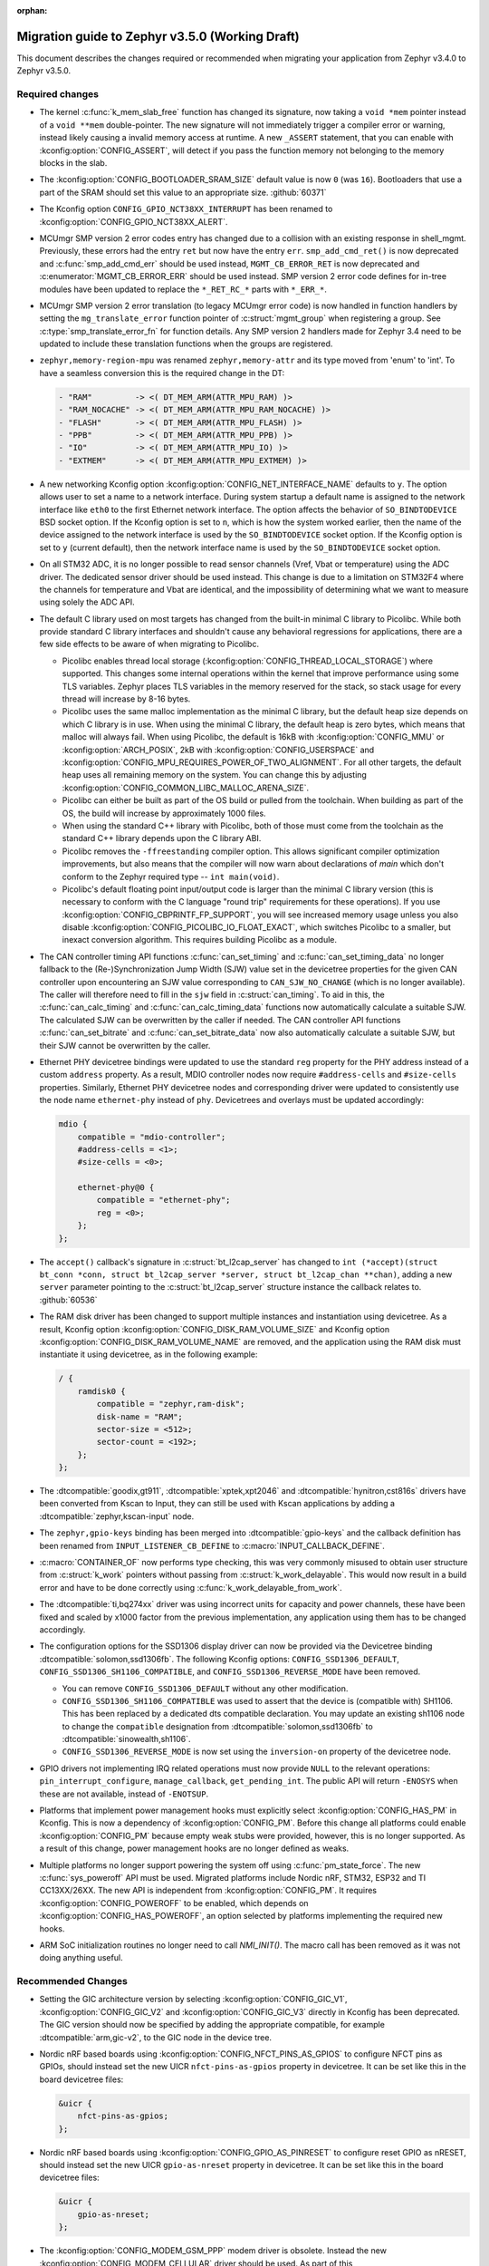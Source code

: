 :orphan:

.. _migration_3.5:

Migration guide to Zephyr v3.5.0 (Working Draft)
################################################

This document describes the changes required or recommended when migrating your
application from Zephyr v3.4.0 to Zephyr v3.5.0.

Required changes
****************

* The kernel :c:func:`k_mem_slab_free` function has changed its signature, now
  taking a ``void *mem`` pointer instead of a ``void **mem`` double-pointer.
  The new signature will not immediately trigger a compiler error or warning,
  instead likely causing a invalid memory access at runtime. A new ``_ASSERT``
  statement, that you can enable with :kconfig:option:`CONFIG_ASSERT`, will
  detect if you pass the function memory not belonging to the memory blocks in
  the slab.

* The :kconfig:option:`CONFIG_BOOTLOADER_SRAM_SIZE` default value is now ``0`` (was
  ``16``). Bootloaders that use a part of the SRAM should set this value to an
  appropriate size. :github:`60371`

* The Kconfig option ``CONFIG_GPIO_NCT38XX_INTERRUPT`` has been renamed to
  :kconfig:option:`CONFIG_GPIO_NCT38XX_ALERT`.

* MCUmgr SMP version 2 error codes entry has changed due to a collision with an
  existing response in shell_mgmt. Previously, these errors had the entry ``ret``
  but now have the entry ``err``. ``smp_add_cmd_ret()`` is now deprecated and
  :c:func:`smp_add_cmd_err` should be used instead, ``MGMT_CB_ERROR_RET`` is
  now deprecated and :c:enumerator:`MGMT_CB_ERROR_ERR` should be used instead.
  SMP version 2 error code defines for in-tree modules have been updated to
  replace the ``*_RET_RC_*`` parts with ``*_ERR_*``.

* MCUmgr SMP version 2 error translation (to legacy MCUmgr error code) is now
  handled in function handlers by setting the ``mg_translate_error`` function
  pointer of :c:struct:`mgmt_group` when registering a group. See
  :c:type:`smp_translate_error_fn` for function details. Any SMP version 2
  handlers made for Zephyr 3.4 need to be updated to include these translation
  functions when the groups are registered.

* ``zephyr,memory-region-mpu`` was renamed ``zephyr,memory-attr`` and its type
  moved from 'enum' to 'int'. To have a seamless conversion this is the
  required change in the DT:

  .. code-block:: none

     - "RAM"         -> <( DT_MEM_ARM(ATTR_MPU_RAM) )>
     - "RAM_NOCACHE" -> <( DT_MEM_ARM(ATTR_MPU_RAM_NOCACHE) )>
     - "FLASH"       -> <( DT_MEM_ARM(ATTR_MPU_FLASH) )>
     - "PPB"         -> <( DT_MEM_ARM(ATTR_MPU_PPB) )>
     - "IO"          -> <( DT_MEM_ARM(ATTR_MPU_IO) )>
     - "EXTMEM"      -> <( DT_MEM_ARM(ATTR_MPU_EXTMEM) )>

* A new networking Kconfig option :kconfig:option:`CONFIG_NET_INTERFACE_NAME`
  defaults to ``y``. The option allows user to set a name to a network interface.
  During system startup a default name is assigned to the network interface like
  ``eth0`` to the first Ethernet network interface. The option affects the behavior
  of ``SO_BINDTODEVICE`` BSD socket option. If the Kconfig option is set to ``n``,
  which is how the system worked earlier, then the name of the device assigned
  to the network interface is used by the ``SO_BINDTODEVICE`` socket option.
  If the Kconfig option is set to ``y`` (current default), then the network
  interface name is used by the ``SO_BINDTODEVICE`` socket option.

* On all STM32 ADC, it is no longer possible to read sensor channels (Vref,
  Vbat or temperature) using the ADC driver. The dedicated sensor driver should
  be used instead. This change is due to a limitation on STM32F4 where the
  channels for temperature and Vbat are identical, and the impossibility of
  determining what we want to measure using solely the ADC API.

* The default C library used on most targets has changed from the built-in
  minimal C library to Picolibc. While both provide standard C library
  interfaces and shouldn't cause any behavioral regressions for applications,
  there are a few side effects to be aware of when migrating to Picolibc.

  * Picolibc enables thread local storage
    (:kconfig:option:`CONFIG_THREAD_LOCAL_STORAGE`) where supported. This
    changes some internal operations within the kernel that improve
    performance using some TLS variables. Zephyr places TLS variables in the
    memory reserved for the stack, so stack usage for every thread will
    increase by 8-16 bytes.

  * Picolibc uses the same malloc implementation as the minimal C library, but
    the default heap size depends on which C library is in use. When using the
    minimal C library, the default heap is zero bytes, which means that malloc
    will always fail. When using Picolibc, the default is 16kB with
    :kconfig:option:`CONFIG_MMU` or :kconfig:option:`ARCH_POSIX`, 2kB with
    :kconfig:option:`CONFIG_USERSPACE` and
    :kconfig:option:`CONFIG_MPU_REQUIRES_POWER_OF_TWO_ALIGNMENT`. For all
    other targets, the default heap uses all remaining memory on the system.
    You can change this by adjusting
    :kconfig:option:`CONFIG_COMMON_LIBC_MALLOC_ARENA_SIZE`.

  * Picolibc can either be built as part of the OS build or pulled from the
    toolchain. When building as part of the OS, the build will increase by
    approximately 1000 files.

  * When using the standard C++ library with Picolibc, both of those must come
    from the toolchain as the standard C++ library depends upon the C library
    ABI.

  * Picolibc removes the ``-ffreestanding`` compiler option. This allows
    significant compiler optimization improvements, but also means that the
    compiler will now warn about declarations of `main` which don't conform to
    the Zephyr required type -- ``int main(void)``.

  * Picolibc's default floating point input/output code is larger than the
    minimal C library version (this is necessary to conform with the C
    language "round trip" requirements for these operations). If you use
    :kconfig:option:`CONFIG_CBPRINTF_FP_SUPPORT`, you will see increased
    memory usage unless you also disable
    :kconfig:option:`CONFIG_PICOLIBC_IO_FLOAT_EXACT`, which switches Picolibc
    to a smaller, but inexact conversion algorithm. This requires building
    Picolibc as a module.

* The CAN controller timing API functions :c:func:`can_set_timing` and :c:func:`can_set_timing_data`
  no longer fallback to the (Re-)Synchronization Jump Width (SJW) value set in the devicetree
  properties for the given CAN controller upon encountering an SJW value corresponding to
  ``CAN_SJW_NO_CHANGE`` (which is no longer available). The caller will therefore need to fill in
  the ``sjw`` field in :c:struct:`can_timing`. To aid in this, the :c:func:`can_calc_timing` and
  :c:func:`can_calc_timing_data` functions now automatically calculate a suitable SJW. The
  calculated SJW can be overwritten by the caller if needed. The CAN controller API functions
  :c:func:`can_set_bitrate` and :c:func:`can_set_bitrate_data` now also automatically calculate a
  suitable SJW, but their SJW cannot be overwritten by the caller.

* Ethernet PHY devicetree bindings were updated to use the standard ``reg``
  property for the PHY address instead of a custom ``address`` property. As a
  result, MDIO controller nodes now require ``#address-cells`` and
  ``#size-cells`` properties. Similarly, Ethernet PHY devicetree nodes and
  corresponding driver were updated to consistently use the node name
  ``ethernet-phy`` instead of ``phy``. Devicetrees and overlays must be updated
  accordingly:

  .. code-block:: devicetree

     mdio {
         compatible = "mdio-controller";
         #address-cells = <1>;
         #size-cells = <0>;

         ethernet-phy@0 {
             compatible = "ethernet-phy";
             reg = <0>;
         };
     };

* The ``accept()`` callback's signature in :c:struct:`bt_l2cap_server` has
  changed to ``int (*accept)(struct bt_conn *conn, struct bt_l2cap_server
  *server, struct bt_l2cap_chan **chan)``,
  adding a new ``server`` parameter pointing to the :c:struct:`bt_l2cap_server`
  structure instance the callback relates to. :github:`60536`

* The RAM disk driver has been changed to support multiple instances and instantiation
  using devicetree. As a result, Kconfig option :kconfig:option:`CONFIG_DISK_RAM_VOLUME_SIZE`
  and Kconfig option :kconfig:option:`CONFIG_DISK_RAM_VOLUME_NAME` are removed,
  and the application using the RAM disk must instantiate it using devicetree,
  as in the following example:

  .. code-block:: devicetree

    / {
        ramdisk0 {
            compatible = "zephyr,ram-disk";
            disk-name = "RAM";
            sector-size = <512>;
            sector-count = <192>;
        };
    };

* The :dtcompatible:`goodix,gt911`, :dtcompatible:`xptek,xpt2046` and
  :dtcompatible:`hynitron,cst816s` drivers have been converted from Kscan to
  Input, they can still be used with Kscan applications by adding a
  :dtcompatible:`zephyr,kscan-input` node.

* The ``zephyr,gpio-keys`` binding has been merged into
  :dtcompatible:`gpio-keys` and the callback definition has been renamed from
  ``INPUT_LISTENER_CB_DEFINE`` to :c:macro:`INPUT_CALLBACK_DEFINE`.

* :c:macro:`CONTAINER_OF` now performs type checking, this was very commonly
  misused to obtain user structure from :c:struct:`k_work` pointers without
  passing from :c:struct:`k_work_delayable`. This would now result in a build
  error and have to be done correctly using
  :c:func:`k_work_delayable_from_work`.

* The :dtcompatible:`ti,bq274xx` driver was using incorrect units for capacity
  and power channels, these have been fixed and scaled by x1000 factor from the
  previous implementation, any application using them has to be changed
  accordingly.

* The configuration options for the SSD1306 display driver can now be provided
  via the Devicetree binding :dtcompatible:`solomon,ssd1306fb`. The following
  Kconfig options: ``CONFIG_SSD1306_DEFAULT``,
  ``CONFIG_SSD1306_SH1106_COMPATIBLE``, and ``CONFIG_SSD1306_REVERSE_MODE`` have
  been removed.

  * You can remove ``CONFIG_SSD1306_DEFAULT`` without any other modification.

  * ``CONFIG_SSD1306_SH1106_COMPATIBLE`` was used to assert that the device is
    (compatible with) SH1106. This has been replaced by a dedicated dts
    compatible declaration. You may update an existing sh1106 node to change the
    ``compatible`` designation from :dtcompatible:`solomon,ssd1306fb` to
    :dtcompatible:`sinowealth,sh1106`.

  * ``CONFIG_SSD1306_REVERSE_MODE`` is now set using the ``inversion-on``
    property of the devicetree node.


* GPIO drivers not implementing IRQ related operations must now provide
  ``NULL`` to the relevant operations: ``pin_interrupt_configure``,
  ``manage_callback``, ``get_pending_int``. The public API will return
  ``-ENOSYS`` when these are not available, instead of ``-ENOTSUP``.

* Platforms that implement power management hooks must explicitly select
  :kconfig:option:`CONFIG_HAS_PM` in Kconfig. This is now a dependency of
  :kconfig:option:`CONFIG_PM`. Before this change all platforms could enable
  :kconfig:option:`CONFIG_PM` because empty weak stubs were provided, however,
  this is no longer supported. As a result of this change, power management
  hooks are no longer defined as weaks.

* Multiple platforms no longer support powering the system off using
  :c:func:`pm_state_force`. The new :c:func:`sys_poweroff` API must be used.
  Migrated platforms include Nordic nRF, STM32, ESP32 and TI CC13XX/26XX. The
  new API is independent from :kconfig:option:`CONFIG_PM`. It requires
  :kconfig:option:`CONFIG_POWEROFF` to be enabled, which depends on
  :kconfig:option:`CONFIG_HAS_POWEROFF`, an option selected by platforms
  implementing the required new hooks.

* ARM SoC initialization routines no longer need to call `NMI_INIT()`. The
  macro call has been removed as it was not doing anything useful.

Recommended Changes
*******************

* Setting the GIC architecture version by selecting
  :kconfig:option:`CONFIG_GIC_V1`, :kconfig:option:`CONFIG_GIC_V2` and
  :kconfig:option:`CONFIG_GIC_V3` directly in Kconfig has been deprecated.
  The GIC version should now be specified by adding the appropriate compatible, for
  example :dtcompatible:`arm,gic-v2`, to the GIC node in the device tree.

* Nordic nRF based boards using :kconfig:option:`CONFIG_NFCT_PINS_AS_GPIOS`
  to configure NFCT pins as GPIOs, should instead set the new UICR
  ``nfct-pins-as-gpios`` property in devicetree. It can be set like this in the
  board devicetree files:

  .. code-block:: devicetree

     &uicr {
         nfct-pins-as-gpios;
     };

* Nordic nRF based boards using :kconfig:option:`CONFIG_GPIO_AS_PINRESET`
  to configure reset GPIO as nRESET, should instead set the new UICR
  ``gpio-as-nreset`` property in devicetree. It can be set like this in the
  board devicetree files:

  .. code-block:: devicetree

     &uicr {
         gpio-as-nreset;
     };

* The :kconfig:option:`CONFIG_MODEM_GSM_PPP` modem driver is obsolete.
  Instead the new :kconfig:option:`CONFIG_MODEM_CELLULAR` driver should be used.
  As part of this :kconfig:option:`CONFIG_GSM_MUX` and :kconfig:option:`CONFIG_UART_MUX` are being
  marked as deprecated as well. The new modem subsystem :kconfig:option:`CONFIG_MODEM_CMUX`
  and :kconfig:option:`CONFIG_MODEM_PPP`` should be used instead.

* Device drivers should now be restricted to ``PRE_KERNEL_1``, ``PRE_KERNEL_2``
  and ``POST_KERNEL`` initialization levels. Other device initialization levels,
  including ``EARLY``, ``APPLICATION``, and ``SMP``, have been deprecated and
  will be removed in future releases. Note that these changes do not apply to
  initialization levels used in the context of the ``init.h`` API,
  e.g. :c:macro:`SYS_INIT`.

* The following CAN controller devicetree properties are now deprecated in favor specifying the
  initial CAN bitrate using the ``bus-speed``, ``sample-point``, ``bus-speed-data``, and
  ``sample-point-data`` properties:
  * ``sjw``
  * ``prop-seg``
  * ``phase-seg1``
  * ``phase-seg1``
  * ``sjw-data``
  * ``prop-seg-data``
  * ``phase-seg1-data``
  * ``phase-seg1-data``

* ``<zephyr/arch/arm/aarch32/cortex_a_r/cmsis.h>`` and
  ``<zephyr/arch/arm/aarch32/cortex_m/cmsis.h>`` are now deprecated in favor of
  including ``<cmsis_core.h>`` instead. The new header is part of the CMSIS glue
  code in the ``modules`` directory.
